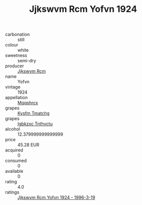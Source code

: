 :PROPERTIES:
:ID:                     e8c5e60a-f17c-444d-96a0-54e0a46dc754
:END:
#+TITLE: Jjkswvm Rcm Yofvn 1924

- carbonation :: still
- colour :: white
- sweetness :: semi-dry
- producer :: [[id:f56d1c8d-34f6-4471-99e0-b868e6e4169f][Jjkswvm Rcm]]
- name :: Yofvn
- vintage :: 1924
- appellation :: [[id:e509dff3-47a1-40fb-af4a-d7822c00b9e5][Mqqshrcx]]
- grapes :: [[id:7a9e9341-93e3-4ed9-9ea8-38cd8b5793b3][Kysfm Tmatchg]]
- grapes :: [[id:8961e4fb-a9fd-4f70-9b5b-757816f654d5][Igbkzxc Tnthvctu]]
- alcohol :: 12.379999999999999
- price :: 45.28 EUR
- acquired :: 0
- consumed :: 0
- available :: 0
- rating :: 4.0
- ratings :: [[id:0de983e3-334e-403c-99c9-edf943cd77a3][Jjkswvm Rcm Yofvn 1924 - 1996-3-19]]


